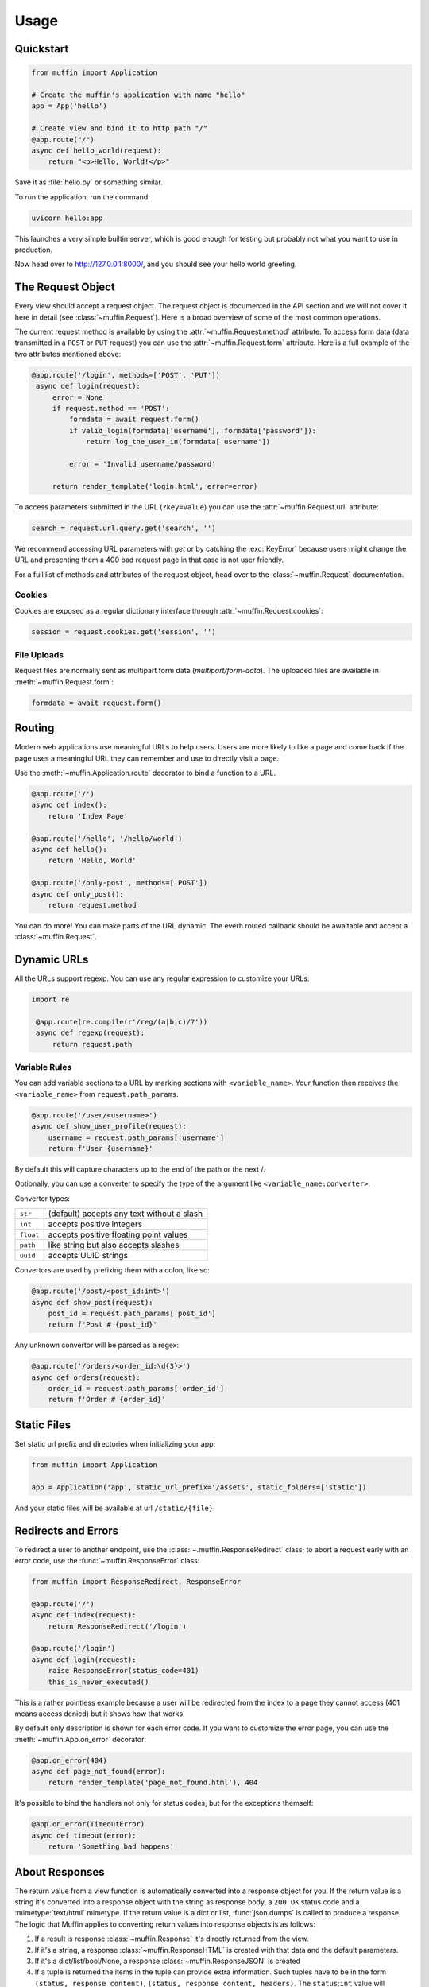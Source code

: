 Usage
=====

Quickstart
----------

.. code-block:: python

    from muffin import Application

    # Create the muffin's application with name "hello"
    app = App('hello')

    # Create view and bind it to http path "/"
    @app.route("/")
    async def hello_world(request):
        return "<p>Hello, World!</p>"

Save it as :file:`hello.py` or something similar.

To run the application, run the command:

.. code-block:: python

   uvicorn hello:app

This launches a very simple builtin server, which is good enough for
testing but probably not what you want to use in production.

Now head over to http://127.0.0.1:8000/, and you should see your hello
world greeting.

The Request Object
------------------

Every view should accept a request object.  The request object is
documented in the API section and we will not cover it here in detail (see
:class:`~muffin.Request`). Here is a broad overview of some of the most
common operations.

The current request method is available by using the
:attr:`~muffin.Request.method` attribute.  To access form data (data
transmitted in a ``POST`` or ``PUT`` request) you can use the
:attr:`~muffin.Request.form` attribute.  Here is a full example of the two
attributes mentioned above:

.. code-block:: python

   @app.route('/login', methods=['POST', 'PUT'])
    async def login(request):
        error = None
        if request.method == 'POST':
            formdata = await request.form()
            if valid_login(formdata['username'], formdata['password']):
                return log_the_user_in(formdata['username'])

            error = 'Invalid username/password'

        return render_template('login.html', error=error)

To access parameters submitted in the URL (``?key=value``) you can use the
:attr:`~muffin.Request.url` attribute:

.. code-block:: python

    search = request.url.query.get('search', '')

We recommend accessing URL parameters with `get` or by catching the
:exc:`KeyError` because users might change the URL and presenting them a 400
bad request page in that case is not user friendly.

For a full list of methods and attributes of the request object, head over
to the :class:`~muffin.Request` documentation.

Cookies
```````

Cookies are exposed as a regular dictionary interface through :attr:`~muffin.Request.cookies`:

.. code-block:: python

    session = request.cookies.get('session', '')

File Uploads
````````````

Request files are normally sent as multipart form data (`multipart/form-data`).
The uploaded files are available in :meth:`~muffin.Request.form`:

.. code-block:: python

    formdata = await request.form()

Routing
-------

Modern web applications use meaningful URLs to help users. Users are more
likely to like a page and come back if the page uses a meaningful URL they can
remember and use to directly visit a page.

Use the :meth:`~muffin.Application.route` decorator to bind a function to a URL.

.. code-block:: python

    @app.route('/')
    async def index():
        return 'Index Page'

    @app.route('/hello', '/hello/world')
    async def hello():
        return 'Hello, World'

    @app.route('/only-post', methods=['POST'])
    async def only_post():
        return request.method

You can do more! You can make parts of the URL dynamic.
The everh routed callback should be awaitable and accept a :class:`~muffin.Request`.

Dynamic URLs
------------

All the URLs support regexp. You can use any regular expression to customize your URLs: 

.. code-block:: python

   import re

    @app.route(re.compile(r'/reg/(a|b|c)/?'))
    async def regexp(request):
        return request.path

Variable Rules
``````````````

You can add variable sections to a URL by marking sections with
``<variable_name>``. Your function then receives the ``<variable_name>`` from
``request.path_params``.

.. code-block:: python

    @app.route('/user/<username>')
    async def show_user_profile(request):
        username = request.path_params['username']
        return f'User {username}'

By default this will capture characters up to the end of the path or the next /.

Optionally, you can use a converter to specify the type of the argument like
``<variable_name:converter>``.

Converter types:

========= ====================================
``str``   (default) accepts any text without a slash
``int``   accepts positive integers
``float`` accepts positive floating point values
``path``  like string but also accepts slashes
``uuid``  accepts UUID strings
========= ====================================

Convertors are used by prefixing them with a colon, like so:

.. code-block:: python

    @app.route('/post/<post_id:int>')
    async def show_post(request):
        post_id = request.path_params['post_id']
        return f'Post # {post_id}'

Any unknown convertor will be parsed as a regex:

.. code:: python

    @app.route('/orders/<order_id:\d{3}>')
    async def orders(request):
        order_id = request.path_params['order_id']
        return f'Order # {order_id}'


Static Files
------------

Set static url prefix and directories when initializing your app:

.. code-block:: python

    from muffin import Application

    app = Application('app', static_url_prefix='/assets', static_folders=['static'])

And your static files will be available at url ``/static/{file}``.


Redirects and Errors
--------------------

To redirect a user to another endpoint, use the :class:`~.muffin.ResponseRedirect`
class; to abort a request early with an error code, use the
:func:`~muffin.ResponseError` class:

.. code-block:: python

    from muffin import ResponseRedirect, ResponseError

    @app.route('/')
    async def index(request):
        return ResponseRedirect('/login')

    @app.route('/login')
    async def login(request):
        raise ResponseError(status_code=401)
        this_is_never_executed()

This is a rather pointless example because a user will be redirected from
the index to a page they cannot access (401 means access denied) but it
shows how that works.

By default only description is shown for each error code.  If you want to
customize the error page, you can use the :meth:`~muffin.App.on_error`
decorator:

.. code-block:: python

    @app.on_error(404)
    async def page_not_found(error):
        return render_template('page_not_found.html'), 404

It's possible to bind the handlers not only for status codes, but for the
exceptions themself:

.. code-block:: python

    @app.on_error(TimeoutError)
    async def timeout(error):
        return 'Something bad happens'

.. _about-responses:

About Responses
---------------

The return value from a view function is automatically converted into a
response object for you. If the return value is a string it's converted into a
response object with the string as response body, a ``200 OK`` status code and
a :mimetype:`text/html` mimetype. If the return value is a dict or list,
:func:`json.dumps` is called to produce a response.  The logic that Muffin
applies to converting return values into response objects is as follows:

1.  If a result is response :class:`~muffin.Response` it's directly
    returned from the view.
2.  If it's a string, a response :class:`~muffin.ResponseHTML` is created with
    that data and the default parameters.
3.  If it's a dict/list/bool/None, a response :class:`~muffin.ResponseJSON`
    is created
4.  If a tuple is returned the items in the tuple can provide extra
    information. Such tuples have to be in the form ``(status, response
    content)``, ``(status, response content, headers)``.  The
    ``status``:``int`` value will override the status code and
    ``headers``:``dict[str, str]`` a list or dictionary of additional header
    values.
5.  If none of that works, Muffin will convert the return value to a string
    and return as html.


.. code-block:: python

    @app.route('/html')
    async def html(request):
        return '<b>HTML is here</b>'

    @app.route('/json')
    async def json(request):
        return {'json': 'here'}

    @app.route('/text')
    async def text(request):
        res = ResponseText('response is here')
        res.headers['x-custom'] = 'value'
        res.cookies['x-custom'] = 'value'
        return res

    @app.route('/short-form')
    async def short_form(request):
        return 418, 'Im a teapot'
